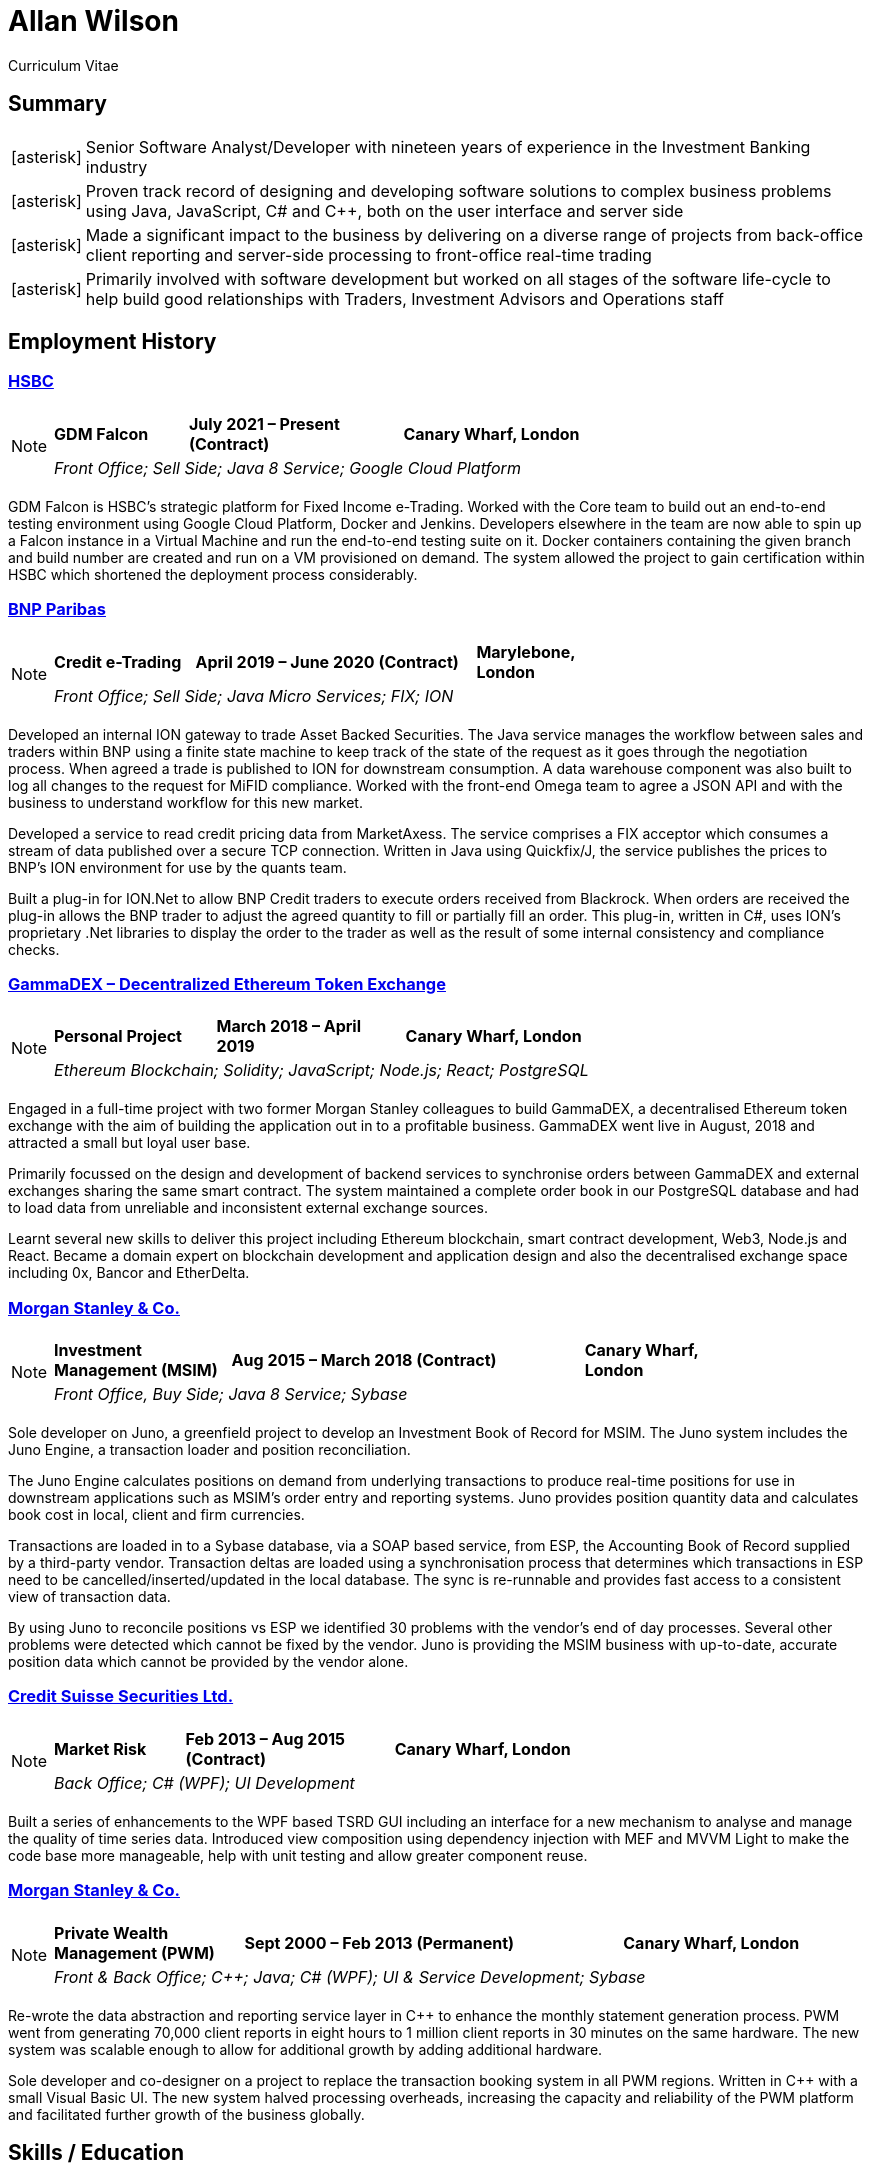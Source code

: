 = Allan Wilson
:icons: font
:stylesheet: stylesheets/monospace.css
:pdf-theme: pdf-themes/cv-theme.yml
:pdf-fontsdir: pdf-themes/fonts
:nofooter:

ifdef::backend-html5[]
Curriculum Vitae
endif::[]

== Summary
[horizontal]
icon:asterisk[]:: Senior Software Analyst/Developer with nineteen years of experience in the Investment Banking industry
icon:asterisk[]:: Proven track record of designing and developing software solutions to complex business problems using Java, JavaScript, C# and C++, both on the user interface and server side
icon:asterisk[]:: Made a significant impact to the business by delivering on a diverse range of projects from back-office client reporting and server-side processing to front-office real-time trading
icon:asterisk[]:: Primarily involved with software development but worked on all stages of the software life-cycle to help build good relationships with Traders, Investment Advisors and Operations staff

== Employment History

// Section header for web output
ifdef::backend-html5[]
=== https://www.hsbc.co.uk[HSBC]

[NOTE]
====
[frame=none]
[grid=none]
[cols="<25,^40,>35"]
|===
|*GDM Falcon*|*July 2021 – Present (Contract)*|*Canary Wharf, London*
3+|_Front Office; Sell Side; Java 8 Service; Google Cloud Platform_
|===
====
endif::[]

// Same as above but for PDF output
ifdef::backend-pdf[]
[frame=topbot]
[grid=none]
[cols="<1,^2,>1"]
|===
|*HSBC*|*April 2019 – Present (Contract)*|*Canary Wharf, London*
3+|GDM Falcon
3+|_Front Office; Sell Side; Java 8 Service; Google Cloud Platform_
|===
endif::[]

GDM Falcon is HSBC's strategic platform for Fixed Income e-Trading.
Worked with the Core team to build out an end-to-end testing environment using Google Cloud Platform, Docker and Jenkins.
Developers elsewhere in the team are now able to spin up a Falcon instance in a Virtual Machine and run the end-to-end testing suite on it.
Docker containers containing the given branch and build number are created and run on a VM provisioned on demand.
The system allowed the project to gain certification within HSBC which shortened the deployment process considerably.

ifdef::backend-html5[]
=== https://www.bnpparibas.co.uk[BNP Paribas]

[NOTE]
====
[frame=none]
[grid=none]
[cols="<1,^2,>1"]
|===
|*Credit e-Trading*|*April 2019 – June 2020 (Contract)*|*Marylebone, London*
3+|_Front Office; Sell Side; Java Micro Services; FIX; ION_
|===
====
endif::[]

ifdef::backend-pdf[]
[frame=topbot]
[grid=none]
[cols="<1,^2,>1"]
|===
|*BNP Paribas*|*April 2019 – Present (Contract)*|*Marylebone, London*
3+|Credit e-Trading
3+|_Front Office; Sell Side; Java Micro Services; FIX; ION_
|===
endif::[]

Developed an internal ION gateway to trade Asset Backed Securities.
The Java service manages the workflow between sales and traders within BNP using a finite state machine to keep track of the state of the request as it goes through the negotiation process.
When agreed a trade is published to ION for downstream consumption.
A data warehouse component was also built to log all changes to the request for MiFID compliance.
Worked with the front-end Omega team to agree a JSON API and with the business to understand workflow for this new market.

Developed a service to read credit pricing data from MarketAxess.
The service comprises a FIX acceptor which consumes a stream of data published over a secure TCP connection.
Written in Java using Quickfix/J, the service publishes the prices to BNP’s ION environment for use by the quants team.

Built a plug-in for ION.Net to allow BNP Credit traders to execute orders received from Blackrock.
When orders are received the plug-in allows the BNP trader to adjust the agreed quantity to fill or partially fill an order.
This plug-in, written in C#, uses ION’s proprietary .Net libraries to display the order to the trader as well as the result of some internal consistency and compliance checks.

ifdef::backend-html5[]
=== https://demo.gammadex.com[GammaDEX – Decentralized Ethereum Token Exchange]

[NOTE]
====
[frame=none]
[grid=none]
[cols="<30,^35,>35"]
|===
|*Personal Project*
|*March 2018 – April 2019*
|*Canary Wharf, London*
3+|_Ethereum Blockchain; Solidity; JavaScript; Node.js; React; PostgreSQL_
|===
====
endif::[]

ifdef::backend-pdf[]
[frame=topbot]
[grid=none]
[cols="<1,^2,>1"]
|===
|*GammaDex*
|*March 2018 – April 2019*
|*Canary Wharf, London*
3+|Decentralized Ethereum Token Exchange - Personal Project
3+|_Ethereum Blockchain; Solidity; JavaScript; Node.js; React; PostgreSQL_
|===
endif::[]

Engaged in a full-time project with two former Morgan Stanley colleagues to build GammaDEX, a decentralised Ethereum token exchange with the aim of building the application out in to a profitable business.
GammaDEX went live in August, 2018 and attracted a small but loyal user base.

Primarily focussed on the design and development of backend services to synchronise orders between GammaDEX and external exchanges sharing the same smart contract.
The system maintained a complete order book in our PostgreSQL database and had to load data from unreliable and inconsistent external exchange sources.

Learnt several new skills to deliver this project including Ethereum blockchain, smart contract development, Web3, Node.js and React.
Became a domain expert on blockchain development and application design and also the decentralised exchange space including 0x, Bancor and EtherDelta.

ifdef::backend-html5[]
=== https://www.morganstanley.com[Morgan Stanley & Co.]

[NOTE]
====
[frame=none]
[grid=none]
[cols="<1,^2,>1"]
|===
|*Investment Management (MSIM)*
|*Aug 2015 – March 2018 (Contract)*
|*Canary Wharf, London*
3+|_Front Office, Buy Side; Java 8 Service; Sybase_
|===
====
endif::[]

ifdef::backend-pdf[]
[frame=topbot]
[grid=none]
[cols="<1,^2,>1"]
|===
|*Morgan Stanley & Co.*|*Aug 2015 – March 2018 (Contract)*|*Canary Wharf, London*
3+|Investment Management (MSIM)
3+|_Front Office, Buy Side; Java 8 Service; Sybase_
|===
endif::[]

Sole developer on Juno, a greenfield project to develop an Investment Book of Record for MSIM.
The Juno system includes the Juno Engine, a transaction loader and position reconciliation.

The Juno Engine calculates positions on demand from underlying transactions to produce real-time positions for use in downstream applications such as MSIM’s order entry and reporting systems.
Juno provides position quantity data and calculates book cost in local, client and firm currencies.

Transactions are loaded in to a Sybase database, via a SOAP based service, from ESP, the Accounting Book of Record supplied by a third-party vendor.
Transaction deltas are loaded using a synchronisation process that determines which transactions in ESP need to be cancelled/inserted/updated in the local database.
The sync is re-runnable and provides fast access to a consistent view of transaction data.

By using Juno to reconcile positions vs ESP we identified 30 problems with the vendor’s end of day processes.
Several other problems were detected which cannot be fixed by the vendor.
Juno is providing the MSIM business with up-to-date, accurate position data which cannot be provided by the vendor alone.

ifdef::backend-html5[]
=== https://www.credit-suisse.com[Credit Suisse Securities Ltd.]

[NOTE]
====
[frame=none]
[grid=none]
[cols="<25,^40,>35"]
|===
|*Market Risk*
|*Feb 2013 – Aug 2015 (Contract)*
|*Canary Wharf, London*
3+|_Back Office; C# (WPF); UI Development_
|===
====
endif::[]

ifdef::backend-pdf[]
[frame=topbot]
[grid=none]
[cols="<1,^2,>1"]
|===
|*Credit Suisse Securities*|*Feb 2013 – Aug 2015 (Contract)*|*Canary Wharf, London*
3+|Market Risk
3+|_Back Office; C# (WPF); UI Development_
|===
endif::[]

Built a series of enhancements to the WPF based TSRD GUI including an interface for a new mechanism to analyse and manage the quality of time series data.
Introduced view composition using dependency injection with MEF and MVVM Light to make the code base more manageable, help with unit testing and allow greater component reuse.

ifdef::backend-html5[]
=== https://www.morganstanley.com[Morgan Stanley & Co.]

[NOTE]
====
[frame=none]
[grid=none]
[cols="<1,^2,>1"]
|===
|*Private Wealth Management (PWM)*
|*Sept 2000 – Feb 2013 (Permanent)*
|*Canary Wharf, London*
3+|_Front & Back Office; C++; Java; C# (WPF); UI & Service Development; Sybase_
|===
====
endif::[]

ifdef::backend-pdf[]
[frame=topbot]
[grid=none]
[cols="<1,^2,>1"]
|===
|*Morgan Stanley & Co.*|*Sept 2000 – Feb 2013 (Permanent)*|*Canary Wharf, London*
3+|Private Wealth Management (PWM)
3+|_Front & Back Office; C++; Java; C# (WPF); UI & Service Development; Sybase_
|===
endif::[]

Re-wrote the data abstraction and reporting service layer in C++ to enhance the monthly statement generation process.
PWM went from generating 70,000 client reports in eight hours to 1 million client reports in 30 minutes on the same hardware.
The new system was scalable enough to allow for additional growth by adding additional hardware.

Sole developer and co-designer on a project to replace the transaction booking system in all PWM regions.
Written in C++ with a small Visual Basic UI.
The new system halved processing overheads, increasing the capacity and reliability of the PWM platform and facilitated further growth of the business globally.

== Skills / Education

[frame=none]
[grid=none]
[cols="1,3"]
|===
|*Server Technologies*
|Java 11; C/C++; JavaScript (Node.js); PostgreSQL/Sybase/Informix; FIX; ION; Ethereum Blockchain; Solidity; Docker; Google Cloud Platform

|*UI Technologies*
|C# (WPF); Infragistics controls; JavaScript (Angular.js, React, Redux); Web3

|*Business Knowledge*
|Investment Banking; Market Risk; Portfolio Accounting; Financial Products (incl. Equities, Bonds, Mutual Funds, Listed Options); Data Mining

|*Academic Achievements*
|BSc (Hons.) Computing Systems 2:1 from The Nottingham Trent University; 3 A-Levels
|===

ifdef::backend-html5[]
== See Also

[horizontal]
icon:github-square[size=2x]:: https://github.com/akwilson[GitHub]
icon:linkedin[size=2x]:: https://www.linkedin.com/in/allan-wilson-b5932351/[LinkedIn]
endif::[]

